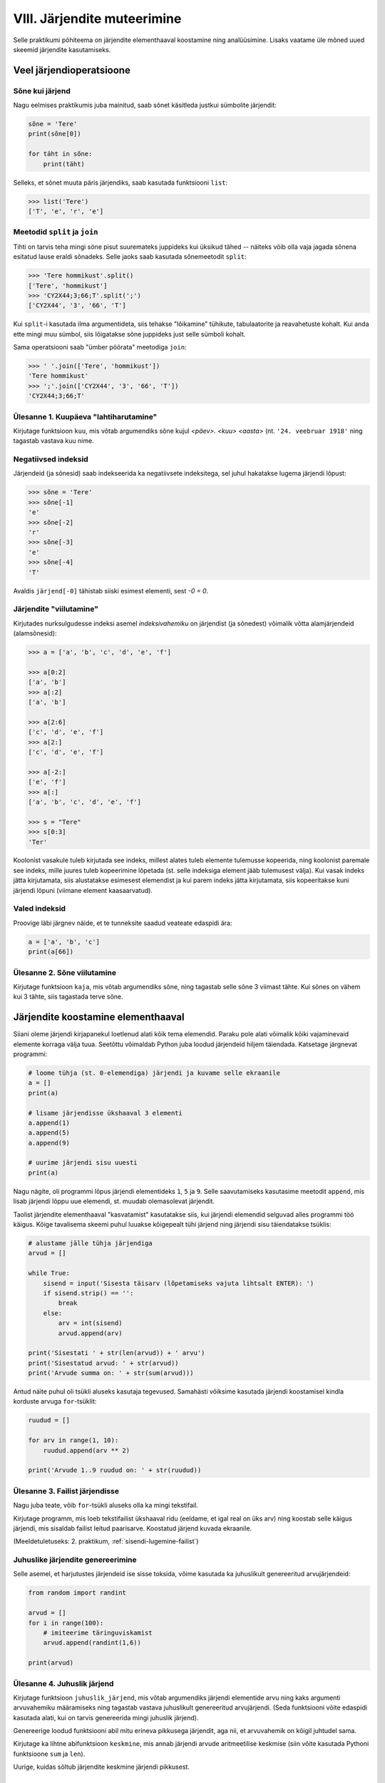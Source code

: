 VIII. Järjendite muteerimine
=======================================

Selle praktikumi põhiteema on järjendite elementhaaval koostamine ning analüüsimine. Lisaks vaatame üle mõned uued skeemid järjendite kasutamiseks.


Veel järjendioperatsioone
-------------------------
.. todo::
    
    See osa peaks olema eelmises praksis

    

Sõne kui järjend
~~~~~~~~~~~~~~~~
Nagu eelmises praktikumis juba mainitud, saab sõnet käsitleda justkui sümbolite järjendit:

.. sourcecode:: py3

    sõne = 'Tere'
    print(sõne[0])
    
    for täht in sõne:
        print(täht)

Selleks, et sõnet muuta päris järjendiks, saab kasutada funktsiooni ``list``:
    
.. sourcecode:: py3

    >>> list('Tere')
    ['T', 'e', 'r', 'e']

Meetodid ``split`` ja ``join``
~~~~~~~~~~~~~~~~~~~~~~~~~~~~~~
Tihti on tarvis teha mingi sõne pisut suuremateks juppideks kui üksikud tähed -- näiteks võib olla vaja jagada sõnena esitatud lause eraldi sõnadeks. Selle jaoks saab kasutada sõnemeetodit ``split``:

.. sourcecode:: py3

    >>> 'Tere hommikust'.split()
    ['Tere', 'hommikust']
    >>> 'CY2X44;3;66;T'.split(';')
    ['CY2X44', '3', '66', 'T']

Kui ``split``-i kasutada ilma argumentideta, siis tehakse "lõikamine" tühikute, tabulaatorite ja reavahetuste kohalt. Kui anda ette mingi muu sümbol, siis lõigatakse sõne juppideks just selle sümboli kohalt. 

Sama operatsiooni saab "ümber pöörata" meetodiga ``join``:

.. sourcecode:: py3

    >>> ' '.join(['Tere', 'hommikust'])
    'Tere hommikust'
    >>> ';'.join(['CY2X44', '3', '66', 'T'])
    'CY2X44;3;66;T'

Ülesanne 1. Kuupäeva "lahtiharutamine"
~~~~~~~~~~~~~~~~~~~~~~~~~~~~~~~~~~~~~~
Kirjutage funktsioon ``kuu``, mis võtab argumendiks sõne kujul *<päev>. <kuu> <aasta>* (nt. ``'24. veebruar 1918'`` ning tagastab vastava kuu nime.

Negatiivsed indeksid
~~~~~~~~~~~~~~~~~~~~
Järjendeid (ja sõnesid) saab indekseerida ka negatiivsete indeksitega, sel juhul hakatakse lugema järjendi lõpust:

.. sourcecode:: py3

    >>> sõne = 'Tere'
    >>> sõne[-1]
    'e'
    >>> sõne[-2]
    'r'
    >>> sõne[-3]
    'e'
    >>> sõne[-4]
    'T'

Avaldis ``järjend[-0]`` tähistab siiski esimest elementi, sest *-0 = 0*.

Järjendite "viilutamine"
~~~~~~~~~~~~~~~~~~~~~~~~
Kirjutades nurksulgudesse indeksi asemel *indeksivahemiku* on järjendist (ja sõnedest) võimalik võtta alamjärjendeid (alamsõnesid):

.. sourcecode:: py3

    >>> a = ['a', 'b', 'c', 'd', 'e', 'f']
    
    >>> a[0:2]
    ['a', 'b']
    >>> a[:2]
    ['a', 'b']
    
    >>> a[2:6]
    ['c', 'd', 'e', 'f']
    >>> a[2:]
    ['c', 'd', 'e', 'f']

    >>> a[-2:]
    ['e', 'f']
    >>> a[:]
    ['a', 'b', 'c', 'd', 'e', 'f']
    
    >>> s = "Tere"
    >>> s[0:3]
    'Ter'

Koolonist vasakule tuleb kirjutada see indeks, millest alates tuleb elemente tulemusse kopeerida, ning koolonist paremale see indeks, mille juures tuleb kopeerimine lõpetada (st. selle indeksiga element jääb tulemusest välja). Kui vasak indeks jätta kirjutamata, siis alustatakse esimesest elemendist ja kui parem indeks jätta kirjutamata, siis kopeeritakse kuni järjendi lõpuni (viimane element kaasaarvatud).

Valed indeksid
~~~~~~~~~~~~~~~~~~
Proovige läbi järgnev näide, et te tunneksite saadud veateate edaspidi ära:

.. sourcecode:: py3

    a = ['a', 'b', 'c']
    print(a[66])


Ülesanne 2. Sõne viilutamine
~~~~~~~~~~~~~~~~~~~~~~~~~~~~
Kirjutage funktsioon ``kaja``, mis võtab argumendiks sõne, ning tagastab selle sõne 3 viimast tähte. Kui sõnes on vähem kui 3 tähte, siis tagastada terve sõne.


Järjendite koostamine elementhaaval
-----------------------------------
Siiani oleme järjendi kirjapanekul loetlenud alati kõik tema elemendid. Paraku pole alati võimalik kõiki vajaminevaid elemente korraga välja tuua. Seetõttu võimaldab Python juba loodud järjendeid hiljem täiendada. Katsetage järgnevat programmi:

.. sourcecode:: py3

    # loome tühja (st. 0-elemendiga) järjendi ja kuvame selle ekraanile
    a = []  
    print(a)
    
    # lisame järjendisse ükshaaval 3 elementi
    a.append(1)
    a.append(5)
    a.append(9)
    
    # uurime järjendi sisu uuesti
    print(a)


Nagu nägite, oli programmi lõpus järjendi elementideks ``1``, ``5`` ja ``9``. Selle saavutamiseks kasutasime meetodit ``append``, mis lisab järjendi lõppu uue elemendi, st. muudab olemasolevat järjendit.

Taolist järjendite elementhaaval "kasvatamist" kasutatakse siis, kui järjendi elemendid selguvad alles programmi töö käigus. Kõige tavalisema skeemi puhul luuakse kõigepealt tühi järjend ning järjendi sisu täiendatakse tsüklis:

.. sourcecode:: py3
            
    # alustame jälle tühja järjendiga
    arvud = []

    while True:
        sisend = input('Sisesta täisarv (lõpetamiseks vajuta lihtsalt ENTER): ')
        if sisend.strip() == '':
            break
        else:
            arv = int(sisend)
            arvud.append(arv)

    print('Sisestati ' + str(len(arvud)) + ' arvu')
    print('Sisestatud arvud: ' + str(arvud))
    print('Arvude summa on: ' + str(sum(arvud)))

Antud näite puhul oli tsükli aluseks kasutaja tegevused. Samahästi võiksime kasutada järjendi koostamisel kindla korduste arvuga ``for``-tsüklit:

.. sourcecode:: py3
    
    ruudud = []
    
    for arv in range(1, 10):
        ruudud.append(arv ** 2)
    
    print('Arvude 1..9 ruudud on: ' + str(ruudud))

Ülesanne 3. Failist järjendisse
~~~~~~~~~~~~~~~~~~~~~~~~~~~~~~~~
Nagu juba teate, võib ``for``-tsükli aluseks olla ka mingi tekstifail.

Kirjutage programm, mis loeb tekstifailist ükshaaval ridu (eeldame, et igal real on üks arv) ning koostab selle käigus järjendi, mis sisaldab failist leitud paarisarve. Koostatud järjend kuvada ekraanile.

(Meeldetuletuseks: 2. praktikum, :ref:`sisendi-lugemine-failist`)

Juhuslike järjendite genereerimine
~~~~~~~~~~~~~~~~~~~~~~~~~~~~~~~~~~
Selle asemel, et harjutustes järjendeid ise sisse toksida, võime kasutada ka juhuslikult genereeritud arvujärjendeid:

.. sourcecode:: py3

    from random import randint
    
    arvud = []
    for i in range(100):
        # imiteerime täringuviskamist
        arvud.append(randint(1,6))
    
    print(arvud)

Ülesanne 4. Juhuslik järjend
~~~~~~~~~~~~~~~~~~~~~~~~~~~~
Kirjutage funktsioon ``juhuslik_järjend``, mis võtab argumendiks järjendi elementide arvu ning kaks argumenti arvuvahemiku määramiseks ning tagastab vastava juhuslikult genereeritud arvujärjendi. (Seda funktsiooni võite edaspidi kasutada alati, kui on tarvis genereerida mingi juhuslik järjend).

Genereerige loodud funktsiooni abil mitu erineva pikkusega järjendit, aga nii, et arvuvahemik on kõigil juhtudel sama.

Kirjutage ka lihtne abifunktsioon ``keskmine``, mis annab järjendi arvude aritmeetilise keskmise (siin võite kasutada Pythoni funktsioone ``sum`` ja ``len``).

Uurige, kuidas sõltub järjendite keskmine järjendi pikkusest.


Järjendite teisendamine
-----------------------
Järgnevates näidetes ja ülesannetes võetakse aluseks üks või mitu järjendit ning koostatakse nende põhjal uus järjend.

Järjendi elementide teisendamine
~~~~~~~~~~~~~~~~~~~~~~~~~~~~~~~~
Tihti on tarvis teha mingit operatsiooni järjendi iga elemendiga ning salvestada tulemused uude järjendisse. Uurige ja katsetage järgnevat näiteprogrammi:

.. sourcecode:: py3

    sõned = ['1', '14', '69', '42']
    
    arvud = []
    for sõne in sõned:
        arvud.append(int(sõne))
    
    print(arvud)

Ülesanne 5. Sõned arvudeks
~~~~~~~~~~~~~~~~~~~~~~~~~~
Kirjutage eelneva programmi näitel funktsioon ``sõned_arvudeks``, mis võtab argumendiks sõnede järjendi ning tagastab vastava arvude järjendi. (Võite praegu eeldada, et argumendiks antud järjendis sisalduvad vaid sellised sõned, mida saab arvudeks teisendada).



Järjendi filtreerimine
~~~~~~~~~~~~~~~~~~~~~~~~~~~~~~~~~~~~~~~~~~~~
Filtreerimiseks nimetame seda operatsiooni, mis moodustab mingi järjendi põhjal uue järjendi, milles sisalduvad teatud tingimustele vastavad väärtused algsest järjendist. Uurige ja katsetage järgnevat näidet:

.. sourcecode:: py3

    def paarisarvud(arvud):
        paaris = []
        for arv in arvud:
            if arv % 2 == 0:
                paaris.append(arv)
        
        return paaris
    
    print (paarisarvud([1,2,3,4,5,6,7]))

Ülesanne 6. Arvude tuvastamine
~~~~~~~~~~~~~~~~~~~~~~~~~~~~~~~~~~~~
Kirjutage funktsioon ``naturaal_sõned``, mis võtab argumendiks sõnede järjendi ning tagastab uue sõnede järjendi, milles sisalduvad vaid need esialgse järjendi väärtused, mis kujutavad naturaalarve (st. ``sõne.isnumeric() == True``). NB! Sõnede teisendamist arvudeks pole selles ülesandes tarvis.

Ülesanne 7. Arvude tuvastamine koos teisendamisega
~~~~~~~~~~~~~~~~~~~~~~~~~~~~~~~~~~~~~~~~~~~~~~~~~~~~~~~~
Kirjutage funktsioon ``filtreeri_ja_teisenda``, mis võtab argumendiks sõnede järjendi ning tagastab täisarvude järjendi, mis vastab esialgse järjendi nendele elementidele, mis kujutavad täisarve. Näide selle funktsiooni kasutamisest:

.. sourcecode:: py3

    >>> filtreeri_sõned_arvudeks(['1', 'Tere', '2', '3'])
    [1, 2, 3]

.. hint:: 

    Kui kasutate abifunktsioone ``sõned_arvudeks`` ja ``naturaal_sõned``, siis saab selle funktsiooni väga lühidalt kirja panna.
    

Järjendite ühend
~~~~~~~~~~~~~~~~~~~~~~~~~~~~~~~~
Järgnevas näites võtab funktsioon ``ühend`` argumendiks kaks järjendit ning tagastab uue järjendi, mis sisaldab mõlema argumentjärjendi erinevaid väärtusi ühekordselt:

.. sourcecode:: py3

    def ühend(j1, j2):
        tulemus = []
        
        for element in j1:
            if not (element in tulemus):
                tulemus.append(element)
                
        for element in j2:
            if not (element in tulemus):
                tulemus.append(element)
        
        return tulemus
    
    print(ühend([1, 2, 3, 2], [1, 6, 6]))

Ülesanne 8. Järjendite ühisosa
~~~~~~~~~~~~~~~~~~~~~~~~~~~~~~
Kirjutage funktsioon ``ühisosa``, mis võtab argumendiks kaks järjendit ning tagastab **uue** järjendi, mis sisaldab (ühekordselt) neid väärtusi, mis esinevad mõlemas järjendis.


Järjendite kasutamine "andmebaasina"
------------------------------------
Järgnevates näidetes kasutame me mitut järjendit, mille elemendid on omavahel kuidagi seotud -- nt. järjendi ``a`` element positsioonil ``16`` (st. ``a[16]``) on seotud järjendi ``b`` samal positsioonil oleva elemendiga (st. ``b[16]``). Uurige ja katsetage järgnevat näidet:

.. sourcecode:: py3

    eesnimed = ['Isaac', 'Leonhard', 'David']
    perenimed = ['Newton', 'Euler', 'Hilbert']
    
    n = len(eesnimed) 
    for i in range(n):
        print(eesnimed[i] + ' ' + perenimed[i])

Kuna selles näites oli meil tarvis võtta element mõlemast järjendist samalt positsioonilt, siis ei piisanud meile "tavalisest" ``for``-tsükli variandist, mis võtab elemente lihtsalt järjest, ignoreerides nende indekseid. Seetõttu võtsime tsükli aluseks mitte järjendi vaid hoopis ``range``-i abil genereeritud indeksite loetelu.

Taolistes ülesannetes eeldame, et seotud järjendid on sama pikad, seetõttu on ükskõik, millise järjendi pikkuse järgi me loendurit kontrollime.


"Andmebaasi" sisselugemine failist
~~~~~~~~~~~~~~~~~~~~~~~~~~~~~~~~~~
Et teha järgnevaid näiteid ja ülesandeid realistlikumaks, siis loeme omavahel seotud järjendid sisse tekstifailidest. Kõige lihtsam võimalus oleks kirjutada erinevate järjendite sisu eri failidesse ning lugeda nad sealt järjenditesse, üks järjend/fail korraga. Sellise lähenemise puhul on aga failide koostamine ebamugav, kuna me peame hoolikalt jälgima, et seotud andmed (nt. sama inimese eesnimi ja perenimi) satuksid mõlemas failis ikka samadele ridadele.

Seetõttu kasutame me teistsugust võtet: kirjutame omavahel seotud andmed failis samale reale ning faili sisselugemisel kasutame ülalpool tutvustatud sõnemeetodit ``split``. Koostage tekstifail ``nimed.txt``, mille igal real on tühikuga eraldatud eesnimi ja perenimi ning katsetage järgnevat programmi:

.. sourcecode:: py3

    # teeme valmis tühjad järjendid
    eesnimed = []
    perenimed = []
    
    # loeme failist järjenditesse
    f = open('nimed.txt')
    for rida in f:
        nime_osad = rida.split()
        eesnimed.append(nime_osad[0])
        perenimed.append(nime_osad[1])
        
    f.close() # faili meil enam tarvis pole
    
    # hakkame järjendeid töötlema
    n = len(eesnimed) 
    for i in range(n):
        print('Eesnimi on: ' + eesnimed[i])
        print('Perenimi on: ' + perenimed[i])


.. topic:: Millal on mõtet salvestada andmed järjendisse?

    Kui me soovime failist loetud (või kasutaja käest küsitud) järjendi põhjal arvutada midagi lihtsat (nt. arvude summat või maksimaalset arvu), siis pole järjendi koostamine tegelikult isegi vajalik -- piisaks ühest abimuutujast, mille väärtust me iga järgmise arvu sisselugemisel sobivalt uuendame. Andmete järjendisse salvestamine on oluline näiteks siis, kui andmeid on vaja mitu korda läbi vaadata, sest järjendi korduv läbivaatamine on palju kiirem, kui faili korduv lugemine.

Ülesanne 9. Eksami tulemused
~~~~~~~~~~~~~~~~~~~~~~~~~~~~
Eksami tulemused on salvestatud faili, kus igal real on tudengi täisnimi, koma ja saadud punktide arv (nt. ``Jaan Tamm,24``). Maksimaalne eksami eest saadav punktide arv on 40. Õppejõud soovib näha nende tudengite nimesid ja tulemusi, kes said eksamil vähem, kui 50% punktidest. Kirjutage programm selle probleemi lahendamiseks.

.. hint::
    Meetod ``split`` annab kõik komponendid sõnedena!

Järjendi elementide muutmine
----------------------------
Lisaks sellele, et olemasolevale järjendile on võimalik elemente lõppu juurde lisada, saab muuta järjendis juba olemasolevaid elemente. Selleks tuleb teha omistamine kasutades järjendi indekseerimise süntaksit. Uurige ja katsetage järgnevat programmi:

.. sourcecode:: py3

    a = [1, 2, 3]
    
    # muudame teist elementi (so. element järjekorranumbriga 1)
    a[1] = 22 
    
    print(a)

Nagu ikka, võib ka siin kasutada indeksina mingit täisarvulist muutujat.


Ülesanne 10. Täringuvisete statistika
~~~~~~~~~~~~~~~~~~~~~~~~~~~~~~~~~~~~~~
Genereerige 100 täringuviske tulemust (kasutades eelpool defineeritud funktsiooni ``juhuslik_järjend``) ning salvestage tulemus muutujasse.

Koostage 6-elemendiline järjend ``statistika``, mis sisaldab täringuvisete statistikat -- avaldis ``statistika[0]`` peaks näitama, mitu korda tuli täringuviske tulemuseks 1, ``statistika[1]`` peaks näitama kahtede sagedust jne.

Kuvage statistika ekraanile.

.. hint::

    Kusagil programmis võiks olla lause ``statistika = [0, 0, 0, 0, 0, 0]``


Muudetavate andmetüüpide omapärad
----------------------------------
Järjendi muutmisel (nii ``append`` kui ``a[i] = x`` puhul) tuleb arvestada ühe omapäraga, mis tuleb ilmsiks siis, kui sama järjend on omistatud mitmele muutujale. Uurige järgnevat näidet ning ennustage, mida antakse selle programmi käivitamisel väljundiks:

.. sourcecode:: py3
    
    a = [1, 2, 3]
    
    b = a
    b.append(4)
    
    print(a)
 
Nagu nägite, ilmus ekraanile ``[1, 2, 3, 4]``, ehkki programmis ei paista, et kusagil oleks järjendisse ``a`` lisatud arv *4*. Selle omapära põhjus peitub real ``b = a``, mis mitte ei kopeeri muutuja ``a`` väärtust muutujasse ``b``, vaid hoopis paneb muutuja ``b`` viitama samale järjendile. Teisisõnu, ``b`` on sama järjendi alternatiivne nimi (ing.k. *alias*). Seetõttu, kui järjendit muuta kasutades nime ``b`` on muudatus näha ka nime ``a`` kaudu (ja vastupidi).

Kuna funktsiooni parameetrid on oma olemuselt samuti muutujad, siis sama efekt ilmneb ka siis, kui parameetrina antud järjendit muudetakse funktsiooni sees:

.. sourcecode:: py3

    def lisa(järjend, väärtus):
        järjend.append(väärtus)

    arvud = [1, 2, 3]
    lisa(arvud, 4)
    
    print(arvud)

Seda omapära võib vahepeal ka enda kasuks kasutada. Kui aga soovite parameetrina saadud järjendit arvutuse käigus muuta nii, et funktsioonist väljaspool muutusi näha poleks, siis tuleks teha saadud järjendist koopia, ning muudatused teha vaid koopiale. Koopia tegemiseks saab kasutada viilutamise süntaksi, jättes kirjutamata nii vasaku kui parema indeksi:

.. sourcecode:: py3
    
    a = [1, 2, 3]
    
    b = a[:] # a-st tehakse koopia
    b.append(4)
    
    print(a) # a väärtus on endine


.. note:: 
    Arvude, sõnede ning teiste andmetüüpide puhul, mida pole võimalik muuta, ei pea ülalpool kirjeldatud efekti pärast muretsema.
 



Koduülesanded
-------------

1. Kuupäevade töötlemine
~~~~~~~~~~~~~~~~~~~~~~~~
*See ülesande lahendamisel tuleks abifunktsioonidena kasutada 4. praktikumis loodud funktsioone.*

Kirjutage funktsioon ``korrasta_kuupäev``, mis võtab argumendiks ühe sõnena esitatud kuupäeva (nt. ``'24.02.1918'``), ning tagastab kuupäeva kujul `<päev>. <kuu nimi> <aasta>` (nt. ``'24. veebruar 1918'``). 

Etteantud sõnes võib olla kuupäeva osade vahel kasutatud ka sidekriipse. Sel juhul tuleb tõlgendada kuupäeva kujul *<aasta>-<kuu>-<päev>* (nn. *ISO formaat*). NB! Tagastatav kuupäev peab olema ikkagi kujul `<päev>. <kuu nimi> <aasta>`.

Kui etteantud kuupäev on arusaamatul kujul või kui pole tegemist legaalse kuupäevaga, siis tagastada vastav veateade. Eeldame, et etteantud sõnes on kuu antud alati numbriga.

.. topic:: Soovituslik lisaülesanne

    Kui osade vahel on kaldkriipsud, siis eeldame, et tegemist on USA formaadiga: *<kuu>\/<päev>\/<kahekohaline aasta>*. Uurige välja, kuidas kahekohalisi aastaid tõlgendatakse (nt. *12\/25\/10* vs. *12\/25\/97*).


2. Lausegeneraator
~~~~~~~~~~~~~~~~~~~
* Defineerige funktsioon ``lause``, mis **võtab argumendiks** 3 sõna (sõnena), ning **tagastab** neist kombineeritud lause (muuhulgas lisab tühikud ja punkti).

* Looge 3 tekstifaili -- ``alus.txt``, ``oeldis.txt`` ning ``sihitis.txt``. Kirjutage igasse neist 10 sõna eraldi ridadele:

    * ``alus.txt`` - peaks sisaldama nimisõnu või nimesid nimetavas käändes (nt. `Margus`)
    * ``oeldis.txt`` - oleviku vormis, 3. isikus tegusõnad (nt. `õpetab`)
    * ``sihitis.txt`` - nimisõna osastavas käändes (nt. `tudengeid`)

* Kirjutage funktsioon, mis võtab argumendiks failinime ning tagastab vastava faili read järjendina (reavahetuse sümbolid tuleks eemaldada meetodiga ``strip``).

* Kirjutage programm, mis 
    
    #. loeb mainitud kolme faili sisud järjenditesse (``alused``, ``oeldised``, ``sihitised``), kasutades selleks eelmises punktis defineeritud funktsiooni
    #. genereerib 3 juhuslikku täisarvu vahemikust 0..9
    #. võtab järjendite vastavatelt positsioonidelt aluse, öeldise ja sihitise ning koostab neist lause kasutades eelnevalt defineeritud funktsiooni ``lause``.
    #. kuvab moodustatud lause ekraanile

* Muutke programmi selliselt, et see genereeriks ja väljastaks (lõpmatus tsüklis) iga ENTER vajutuse peale uue lause.


3. Palkade analüüs
~~~~~~~~~~~~~~~~~~
Antud on tekstifail :download:`palgad.txt <_static/palgad.txt>`, kus igal real on töötaja nimi, tema vanus ja kuupalk. Kirjutada programm mis arvutab ja väljastab antud andmete põhjal:

    * kõige suurema palgaga töötaja nime ja palga suuruse (vihje: suurima palga otsimisel jätke meelde, milliselt positsioonilt te selle leidsite)
    * keskmise palga
    * keskmisest palgast rohkem teenijate arvu
    * keskmised vanused eraldi neile, kes teenivad keskmise palgast vähem (või samapalju) ning neile, kes teenivad keskmisest palgast rohkem

.. todo::

    Eesti-Inglise sõnaraamat

    Laadige alla Eesti-Inglise sõnastik(_static/Sonastik.txt) (NB! originaal (ftp://ftp.eki.ee/pub/keeletehnoloogia/inglise-eesti/en_et.current.wbt) on vigase formaadiga). Selle igal real on kõigepealt inglisekeelne sõna või väljend, seejärel tabulaatori sümbol (kirjutatakse Pythonis "\t") ning lõpuks eestikeelne vaste.

    Kirjutage programm, mis loeb failist eestikeelsed ja inglisekeelsed väljendid eraldi järjenditesse ning võimaldab kasutajal küsida inglisekeelse sõna eestikeelset vastet (või vastupidi – võite ise valida)

4. Tagasivaade
~~~~~~~~~~~~~~
Lugege läbi selle lehekülje lõpus olev :ref:`tagasivaade_1-6`

Soovituslik lisaülesanne: Eesti filmide statistika
~~~~~~~~~~~~~~~~~~~~~~~~~~~~~~~~~~~~~~~~~~~~~~~~~~~
Veebisait http://www.imdb.com kogub ja jagab informatsiooni filmide kohta. Aadressilt ftp://ftp.funet.fi/pub/mirrors/ftp.imdb.com/pub/ saab IMDB poolt kogutud infot alla laadida pakitud tekstifailidena.

Fail :download:`filmid.zip (9MB) <_static/filmid.zip>` on koostatud faili "countries.list.gz" põhjal, ning see sisaldab filmide (ja telesaadete) loetelu koos riigi nime ning valmimise aastaga. Laadige see fail alla ning pakkige lahti.

.. note:: 

    Filmide fail on lahtipakitult umbes 40MB suurune. Kui teil ei õnnestu (Windows'is) seda faili avada Notepad'iga, siis kasutage vabavaralist programmi Notepad2 (http://www.flos-freeware.ch/notepad2.html).
    
Failis ``filmid.txt`` on ühe filmi andmed ühel real, kujul *<nimi><tühik>(<aasta>)<tabulaator><riik>*. (Notepad2-s saate tühikuid ja tabulaatoreid eristada, kui märgite menüüs *View* valiku *Show whitespace*).

Ülesandeks on kirjutada programm, mis otsib sellest failist üles Eestis valminud filmid (ja telesaated), ning koostab statistika selle kohta, mitu filmi mingil aastal valmis.

Vihjed:

    * fail on kodeeringus ``UTF-8``, st. faili avamisel tuleks seda mainida: ``f = open("filmid.txt", encoding="UTF-8")``
    * tabulaatorit kirjutatakse Pythoni sõneliteraalina nii: ``'\t'``.
    * võibolla tuleb kasuks uurida ülalpool antud ülesannet "Täringuvisete statistika"
    * kui te loete järjenditesse kogu failis sisalduva info, siis võib Pythonil mälust puudu tulla.
    
.. topic:: Lisaülesande lisa

    Täiendage programmi selliselt, et see küsib (korduvalt) kasutajalt aastaarvu ning väljastab ekraanile kõik selle aasta Eesti filmid. Kui kasutaja sisestab tühisõne (st. vajutab lihtsalt ENTER), siis programm lõpetab töö. Selleks tuleb organiseerida sisseloetud filmid aastate kaupa eraldi.
    
    Vihjed:
        * Järjend võib sisaldada järjendeid: ``a = [[1, 2, 3], [5, 5, 6], [4, 4, 3]]``
        * Mõelge, mida võiks tähendada ``a[2][1]``


.. _tagasivaade_1-6:

*Tagasivaade praktikumidele I-VI*
---------------------------------
On teada, et mingi teema valdamiseks tuleb tegelda vaheldumisi nii teooria, kui praktikaga. Praeguseks olete harjutanud läbi kõik olulisemad Python keele võimalused ja nüüd on paras aeg astuda samm tagasi ning vaada juba läbitud materjalile uue, veidi kogenuma pilguga.

Avaldised vs. laused 
~~~~~~~~~~~~~~~~~~~~
Kõik eelpool käsitletud Python keele elemendid saame jaotada kahte suurde gruppi: *avaldised* ja *laused*.

**Avaldised** on näiteks ``2``, ``2 + 3``, ``brutopalk`` ja ``sin(0.5) ** (x-1)`` -- kõigil neil on **väärtus** ja neid saab seetõttu kasutada nt. muutujate defineerimisel ja teistes keerulisemates avaldistes.

**Laused** (ing.k. *statements*) on näiteks omistamislause (``x = sin(0.5)``), tingimus- ja korduslaused (``if``, ``while`` ja ``for``) ja funktsioonide definitsioonid (``def``). Eri tüüpi lausete ühiseks omaduseks on see, et nad *teevad* midagi (nt. muudavad muutuja väärtust, defineerivad uue käsu, või teevad midagi tingimuslikult või korduvalt).

Nii avaldiste, kui lausete juures on oluline see, et neid saab panna üksteise sisse. Näiteks operaatori ``+`` kasutuse üldskeem on ``<avaldis1> + <avaldis2>``, kusjuures nii ``avaldis1`` kui ``avaldis2`` võib olla samuti mingi liitmistehe. ``if``-lause põhiskeem on:

.. sourcecode:: none

    if <avaldis>:
        <laused1>
    else:
        <laused2>

kusjuures nii ``laused1``, kui ``laused2`` võivad sisaldada suvalisi lauseid, sh. ``if``-lauseid, mille sees võib olla omakorda suvalisi lauseid.

.. note::
    Funktsiooni väljakutsed (nt. ``sin(0.5)``) on tehniliselt küll alati avaldised aga mõnesid funktsioone kasutatakse tavaliselt lausetena (nt. ``turtle.forward(100)``, või ``print("Tere")``). Seega, natuke lihtsustades võiks öelda, et nende funktsioonide väljakutsed, mis midagi arvutavad, on avaldised ja teiste funktsioonide väljakutsed, mis midagi teevad, on laused.

Muutujad
~~~~~~~~
Muutujad võimaldavad meil tegelda mingite väärtustega ilma, et me peaks mainima mingit konkreetset väärtust. Näiteks, kui me salvestame kaks kasutaja poolt sisestatud arvu muutujatesse ``a`` ja ``b``, siis nende kokku liitmisel ei huvita meid enam, mis on nende muutujate konkreetne väärtus. 

Soovitav on lugeda uuesti läbi 2. praktikumi osa :ref:`muutujad`, tõenäoliselt näete nüüd muutujate olemust juba uue pilguga.

Funktsioonid
~~~~~~~~~~~~
Kui muutujad võimaldavad meil kasutada mingit väärtust ilma, et me peaksime mõtlema mingile konkreetsele väärtusele, siis funktsioonid võimaldavad meil midagi teha või arvutada ilma, et me peaksime alati mõtlema selle peale kuidas see toiming või arvutus täpselt tehakse. Visake pilk peale järgnevale programmile:

.. sourcecode:: py3

    def kolmest_suurim(a, b, c):
        if a > b and a > c:
            return a
        elif b > a and b > c:
            return b
        else:
            return c
    
    print(kolmest_suurim(4, 15, 2))

Tõenäoliselt oskate isegi ilma funktsiooni definitsiooni süvenemata arvata, mida taoline programm ekraanile prindib. Põhjus on selles, et antud funktsiooni olemus tuleb välja juba tema nimest ja üldjuhul võime me eeldada, et funktsiooni tegelik definitsioon on tema nimele vastav. Seetõttu, kui meil on sobivad funktsioonid juba defineeritud, siis saame me programmi põhiosas (või järgmiste funktsioonide defineerimisel) töötada "kõrgemal tasemel", ilma "pisiasjade" pärast muretsemata.

Kuna funktsioonide teema on programmeerimise algkursuses tavaliselt tudengitele kõige hägusam, siis on soovitav lugeda uuesti läbi 3. praktikumikumist vähemalt järgmised osad:

    * :ref:`param-vs-input`
    * :ref:`return-vs-print`
    * :ref:`milleks-funktsioonid`
    

Tingimuslause
~~~~~~~~~~~~~
Tingimuslause (ehk ``if``-lause ehk hargnemislause) on oma olemuselt küllalt lihtne -- teatud tingimusel tuleb täita ühed laused ja vastasel juhul teised. Lisavõimalustena on Pythonis võimalik kirjutada ka üheharulisi tingimuslauseid (st. ilma ``else``-ta) ning mitmeharulisi (``elif``-iga).

Üks oluline punkt tingimuslause juures on lause päises antud tingimusavaldis. Nagu eelnevalt mainitud, on avaldiste moodustamiseks lõputult võimalusi -- võib kasutada konstante, muutujaid, tehteid, funktsiooni väljakutseid, või kõigi nende kombinatsioone. Tingimusavaldise juures on oluline, et avaldise tüüp oleks tõeväärtus, st. avaldise väärtustamisel saadakse kas ``True`` või ``False``. 

Mitme tingimuse kombineerimiseks saab kasutada operaatoreid ``and`` ja ``or``, tingimuse "ümberpööramiseks" on operaator ``not``. Ärge unustage, et tingimuses saate kasutada ka isetehtud funktsioone, aga need peavad sel juhul tagastama tõeväärtuse.


Korduslaused e. tsüklid
~~~~~~~~~~~~~~~~~~~~~~~~
Pythonis on kaks erinevat korduslauset -- ``while``-tsükkel, mis on väga paindlik ning ``for``-tsükkel, mis on lihtsam, aga mis ei sobi kõigil juhtumitel.

``for``-tsükli juures on oluline mõista, et tema tööpõhimõte on ``while``'ist kaunis erinev. Kui ``while``-tsükli kordused põhinevad mingil tingimusel, siis ``for``-tsükli kordused põhinevad mingil järjendil (või järjendisarnasel asjal, nt. failil või vahemikul).

Järjendid
~~~~~~~~~~
Järjendite abil saame koondada mingi hulga andmeid ühe nime alla.

Järjendid on vajalikud neil juhtudel, kus programmi kirjutades pole võimalik öelda, mitme "andmejupiga" peab programm töötama (vastasel juhul võiksime iga andmejupi jaoks võtta programmis kasutusele ühe muutuja).

Järjendeid saab programmi "sisse kirjutada", koostada teiste järjendite põhjal või lugeda failist. Kui järjendeid on vaja ükshaaval järjest läbi vaadata, siis on selleks kõige mugavam kasutada ``for``-tsüklit, kui on vaja lugeda järjendist mingit konkreetset elementi, siis tuleks kasutada indekseerimist.


Mis ootab ees?
~~~~~~~~~~~~~~
Järgmistes praktikumides tulevad küll mõned uued teemad aga põhiliselt keskendume suuremate (ja huvitavamate) ülesannete lahendamisele, kasutades juba õpitud vahendeid.


.. todo::   
    Lisalugemine

    Pööratud Poola notatsioon

    Tänapäeval oleme harjunud kirjutama matemaatilisi avaldisi nõndanimetatud infiksnotatsioonis, kus tehtemärk on nende kahe arvu vahel, millega ta töötab. See tekitab tegelikult aga igasuguseid probleeme, seoses sellega, et vahel on raske öelda, mis järjestuses tehteid tegema peab. Koolis õpetatakse meile, et kõigepealt tuleb teha astendamised, siis korrutamised ja jagamised ning alles siis liitmised ja lahutamised. Kui tehteid tuleb mingis muus järjestuses teha, saab kasutada sulge.

    Tegelikult on aga juba ammusest olnud tuntud viise avaldiste kirjutamiseks nii, et sulge pole vaja, kuid kõik tehete tegemise järjestused oleks ometi kirjeldatavad. Ehk tuntuim neist on nõndanimetatud postfiksnotatsioon ehk pööratud Poola notatsioon (Poola notatsioon on nii nimetatud, sest selle põhiline propageerija oli poola matemaatik Jan Łukasiewicz ja ta pakkus selle välja 1920. aastal; pööratud Poola notatsiooni pakkusid välja F. L. Bauer ja E. W. Dijkstra kuuekümnendates).

    Selles kirjutatakse tehe mitte rakendatavate arvude vahele vaid vahetult nende järgi. Nii teisendatakse
    2 + 3 avaldiseks 2 3 +. Kui üheks neist arvudest juhtub aga olema juba mõne eelneva tehte tulemus, siis täidabki selle arvu rolli just see tehtemärk. Nii saab näiteks 2 + 3 – 1 teisendada kujule 2 3 + 1 -. See tähendab siis seda, et kõigepealt tehakse liitmine 2 ja 3 vahel ning seejärel lahutamine selle liitmise tulemuse ja 1 vahel. Selline kirjutamisviis kaotab igasuguse vajaduse sulgude jaoks: (2 + 7) * 3 saab kirjutada ju lihtsalt kui 2 7 + 3 * kusjuures on üheselt selge, et kõigepealt tehakse 2 ja 7 liitmine ning alles siis korrutatakse selle tulemus ja kolm omavahel. Muuseas võib juhtuda, et järjest on ka kaks või kolm või isegi enam tehtemärki. Näiteks teiseneb 3 + 2 * (4 - 1) kujule 3 2 4 1 - * +.

    Selle kirjapildi teine tõsine eelis on see, et see muudab aritmeetiliste avaldiste töötlemise arvuti jaoks kõvasti lihtsaks. Tuleb vaid meeles pidada, mis arvud parasjagu loetud on ning tehtemärki kohates kaks viimati lisatud arvu välja võtta, neile see tehe rakendada ning siis see tulemus uuesti meeles peetud arvude nimekirja lõppu lisada. Seega on väga lihtne koostada programm, mis antud avaldise tulemuse välja arvutab. Toomegi siinkohal programmi, mis seda teeb:

     
    .. sourcecode:: py3

        print "Sisestage avaldis:"
        rida = raw_input()
        kasud = rida.split()

        # Töötle avaldis
        loend = []

        for kask in kasud :
            # Liitmine
            if kask == "+" :
                # asenda viimane element tulemusega
                loend[-1] = loend[-2] + loend[-1]
                # eemalda eelviimane element
                loend.pop(-2)

            # Lahutamine
            elif kask == "-" :
                loend[-1] = loend[-2] - loend[-1]
                loend.pop(-2)

            # Korrutamine
            elif kask == "*" :
                loend[-1] = loend[-2] * loend[-1]
                loend.pop(-2)

            # Jagamine
            elif kask == "/" :
                loend[-1] = loend[-2] / loend[-1]
                loend.pop(-2)
            else :
                # polegi käsk, seega loodetavasti hoopis number
                loend.append(float(kask))
         
        print "Tulemus on: " + str(loend[-1])

    Tegu on ka asjaga, mis on praktikas täiesti kasutust leidnud. Oma töötlemise lihtsuse tõttu ehitati selline arvutamise süsteem sisse mõningatesse võimsamatesse kalkulaatoritesse, mida kunagi müüdi. Viimase 15 aasta jooksul on see aga arvutusvõimsuse kasvu tõttu vaikselt kalkulaatorites asendunud meile loomulikuma koolis õpitud infiksnotatsiooniga.

